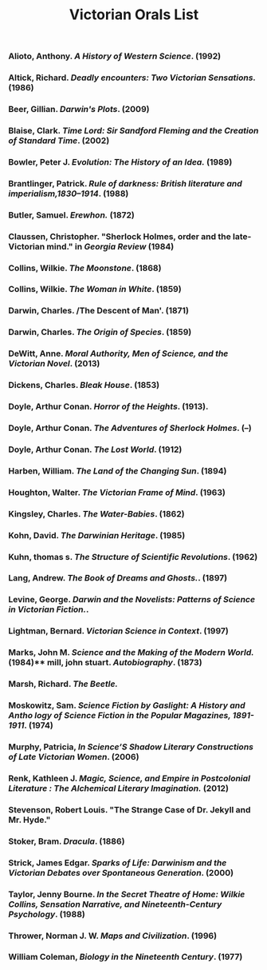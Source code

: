 #+TITLE: Victorian Orals List
#+OPTIONS: num:nil 

*** Alioto, Anthony. /A History of Western Science/. (1992)
*** Altick, Richard. /Deadly encounters: Two Victorian Sensations./ (1986)
*** Beer, Gillian. /Darwin's Plots/. (2009)
*** Blaise, Clark. /Time Lord: Sir Sandford Fleming and the Creation of Standard Time/. (2002)
*** Bowler, Peter J. /Evolution: The History of an Idea./ (1989)
*** Brantlinger, Patrick. /Rule of darkness: British literature and imperialism,1830–1914/. (1988)
*** Butler, Samuel. /Erewhon./ (1872)
*** Claussen, Christopher. "Sherlock Holmes, order and the late-Victorian mind." in /Georgia Review/ (1984)
*** Collins, Wilkie. /The Moonstone/. (1868)
*** Collins, Wilkie. /The Woman in White/. (1859)
*** Darwin, Charles. /The Descent of Man'. (1871)
*** Darwin, Charles. /The Origin of Species/. (1859)
*** DeWitt, Anne. /Moral Authority, Men of Science, and the Victorian Novel/. (2013)
*** Dickens, Charles. /Bleak House/. (1853)
*** Doyle, Arthur Conan. /Horror of the Heights/. (1913).
*** Doyle, Arthur Conan. /The Adventures of Sherlock Holmes/. (--)
*** Doyle, Arthur Conan. /The Lost World/. (1912)
*** Harben, William. /The Land of the Changing Sun/. (1894)
*** Houghton, Walter. /The Victorian Frame of Mind/. (1963)
*** Kingsley, Charles. /The Water-Babies/. (1862)
*** Kohn, David. /The Darwinian Heritage/. (1985)
*** Kuhn, thomas s. /The Structure of Scientific Revolutions/. (1962)
*** Lang, Andrew. /The Book of Dreams and Ghosts./. (1897)
*** Levine, George. /Darwin and the Novelists: Patterns of Science in Victorian Fiction./. 
*** Lightman, Bernard. /Victorian Science in Context/. (1997)
*** Marks, John M. /Science and the Making of the Modern World./ (1984)** mill, john stuart. /Autobiography/. (1873)
*** Marsh, Richard. /The Beetle./
*** Moskowitz, Sam. /Science Fiction by Gaslight: A History and Antho logy of Science Fiction in the Popular Magazines, 1891-1911/. (1974)
*** Murphy, Patricia, /In Science’S Shadow Literary Constructions of Late Victorian Women/. (2006)
*** Renk, Kathleen J. /Magic, Science, and Empire in Postcolonial Literature : The Alchemical Literary Imagination./ (2012)
*** Stevenson, Robert Louis. "The Strange Case of Dr. Jekyll and Mr. Hyde."
*** Stoker, Bram. /Dracula/. (1886)
*** Strick, James Edgar. /Sparks of Life: Darwinism and the Victorian Debates over Spontaneous Generation/. (2000)
*** Taylor, Jenny Bourne. /In the Secret Theatre of Home: Wilkie Collins, Sensation Narrative, and Nineteenth-Century Psychology/. (1988)
*** Thrower, Norman J. W. /Maps and Civilization/. (1996)
*** William Coleman, /Biology in the Nineteenth Century/. (1977)
